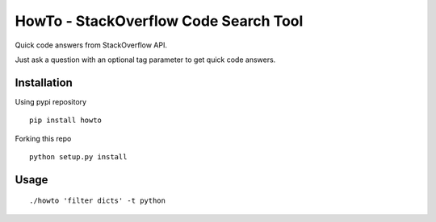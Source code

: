 HowTo - StackOverflow Code Search Tool
=====================================

Quick code answers from StackOverflow API.

Just ask a question with an optional tag parameter to get quick code answers.

Installation
------------

Using pypi repository

::

    pip install howto

Forking this repo

::

    python setup.py install


Usage
-----

::

    ./howto 'filter dicts' -t python
